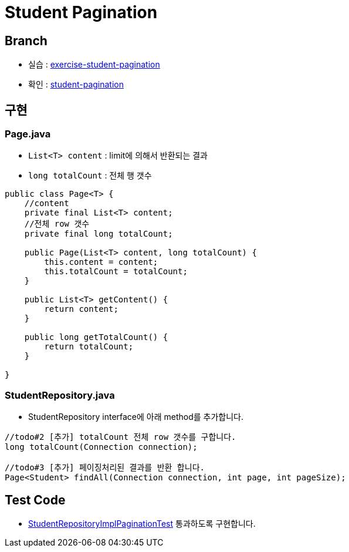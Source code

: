 = Student Pagination

== Branch
* 실습 : https://github.com/nhnacademy-bootcamp/jdbc-exercise/tree/exercise-student-pagination[exercise-student-pagination]
* 확인 : https://github.com/nhnacademy-bootcamp/jdbc-exercise/tree/student-pagination[student-pagination]


== 구현

=== Page.java

* `List<T> content` : limit에 의해서 반환되는 결과
* `long totalCount` : 전체 행 갯수

[source,java]
----
public class Page<T> {
    //content
    private final List<T> content;
    //전체 row 갯수
    private final long totalCount;

    public Page(List<T> content, long totalCount) {
        this.content = content;
        this.totalCount = totalCount;
    }

    public List<T> getContent() {
        return content;
    }

    public long getTotalCount() {
        return totalCount;
    }

}
----

=== StudentRepository.java
* StudentRepository interface에 아래 method를 추가합니다.

[source,java]
----
//todo#2 [추가] totalCount 전체 row 갯수를 구합니다.
long totalCount(Connection connection);

//todo#3 [추가] 페이징처리된 결과를 반환 합니다.
Page<Student> findAll(Connection connection, int page, int pageSize);
----

== Test Code
* https://github.com/nhnacademy-bootcamp/jdbc-exercise/blob/exercise-student-pagination/src/test/java/com/nhnacademy/jdbc/student/repository/impl/StudentRepositoryImplPaginationTest.java[StudentRepositoryImplPaginationTest] 통과하도록 구현합니다.

